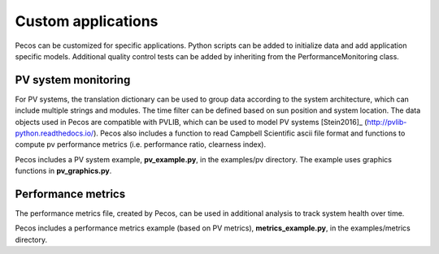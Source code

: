 Custom applications
====================

Pecos can be customized for specific applications.  Python scripts can be added 
to initialize data and add application specific models.  Additional quality control tests 
can be added by inheriting from the PerformanceMonitoring class.

PV system monitoring
---------------------
For PV systems, the translation dictionary can be used to group data
according to the system architecture, which can include multiple strings and modules.
The time filter can be defined based on sun position and system location.
The data objects used in Pecos are compatible with PVLIB, which can be used to model PV 
systems [Stein2016]_ (http://pvlib-python.readthedocs.io/).
Pecos also includes a function to read Campbell Scientific ascii file format and 
functions to compute pv performance metrics (i.e. performance ratio, clearness index).

Pecos includes a PV system example, **pv_example.py**, in the examples/pv directory.  
The example uses graphics functions in **pv_graphics.py**.

Performance metrics
---------------------
The performance metrics file, created by Pecos, can be used in additional 
analysis to track system health over time.

Pecos includes a performance metrics example (based on PV metrics), **metrics_example.py**, in the examples/metrics directory.

